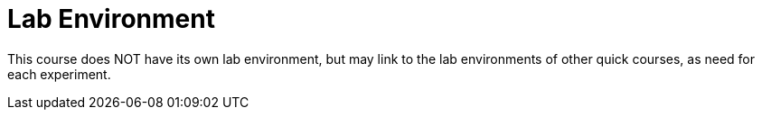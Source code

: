 = Lab Environment

This course does NOT have its own lab environment, but may link to the lab environments of other quick courses, as need for each experiment.